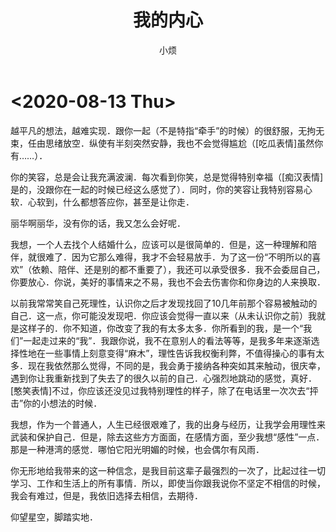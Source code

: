 #+title: 我的内心
#+author:小烦
#+options: num:nil
#+html_head: <link rel="stylesheet" type="text/css" href="static/rethink.css" />
#+options: toc:nil num:nil html-style:nil
#+startup: customtime

* <2020-08-13 Thu>

越平凡的想法，越难实现．跟你一起（不是特指“牵手”的时候）的很舒服，无拘无束，任由思绪放空．纵使有半刻突然安静，我也不会觉得尴尬（[吃瓜表情]虽然你有……）．

你的笑容，总是会让我充满波澜．每次看到你笑，总是觉得特别幸福（[痴汉表情]是的，没跟你在一起的时候已经这么感觉了）．同时，你的笑容让我特别容易心软．心软到，什么都想答应你，甚至是让你走．

丽华啊丽华，没有你的话，我又怎么会好呢．

我想，一个人去找个人结婚什么，应该可以是很简单的．但是，这一种理解和陪伴，就很难了．因为它那么难得，我才不会轻易放手．为了这一份“不明所以的喜欢”（依赖、陪伴、还是别的都不重要了），我还可以承受很多．我不会委屈自己，你要放心．你说，美好的事情来之不易，我也不会去伤害你和你身边的人来换取．

以前我常常笑自己死理性，认识你之后才发现找回了10几年前那个容易被触动的自己．这一点，你可能没发现吧．你应该会觉得一直以来（从未认识你之前）我就是这样子的．你不知道，你改变了我的有太多太多．你所看到的我，是一个“我们”一起走过来的“我”．我跟你说，我不在意别人的看法等等，是我多年来逐渐选择性地在一些事情上刻意变得“麻木”，理性告诉我权衡利弊，不值得操心的事有太多．现在我依然那么觉得，不同的是，我会勇于接纳各种突如其来触动，很庆幸，遇到你让我重新找到了失去了的很久以前的自己．心强烈地跳动的感觉，真好．[憨笑表情]不过，你应该还没见过我特别理性的样子，除了在电话里一次次去“抨击”你的小想法的时候．

我想，作为一个普通人，人生已经很艰难了，我的出身与经历，让我学会用理性来武装和保护自己．但是，除去这些方方面面，在感情方面，至少我想“感性”一点．那是一种港湾的感觉．哪怕它阳光明媚的时候，也会偶尔有风雨．

你无形地给我带来的这一种信念，是我目前这辈子最强烈的一次了，比起过往一切学习、工作和生活上的所有事情．所以，即使当你跟我说你不坚定不相信的时候，我会有难过，但是，我依旧选择去相信，去期待．

仰望星空，脚踏实地．

# Local Variables:
# org-time-stamp-custom-formats: ("<%Y年%m月%d日>" . "<%Y年%m月%d日 %H时%M分>")
# eval: (setq-local org-download-image-dir (expand-file-name "images" (file-name-directory (buffer-file-name))))
# End:
